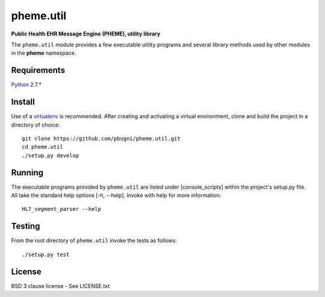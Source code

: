 pheme.util
==========

**Public Health EHR Message Engine (PHEME), utility library**

The ``pheme.util`` module provides a few executable utility programs
and several library methods used by other modules in the **pheme**
namespace.

Requirements
------------

`Python`_ 2.7.*

Install
-------

Use of a `virtualenv`_ is recommended.  After creating and activating
a virtual environment, clone and build the project in a directory of
choice::

    git clone https://github.com/pbugni/pheme.util.git
    cd pheme.util
    ./setup.py develop

Running
-------

The executable programs provided by ``pheme.util`` are listed under [console_scripts] within the project's setup.py file.  All take the standard help options [-h, --help].  Invoke with help for more information::

    HL7_segment_parser --help

Testing
-------

From the root directory of ``pheme.util`` invoke the tests as follows::

    ./setup.py test

License
-------

BSD 3 clause license - See LICENSE.txt


.. _Python: http://www.python.org/download/releases/2.7/
.. _virtualenv: https://pypi.python.org/pypi/virtualenv